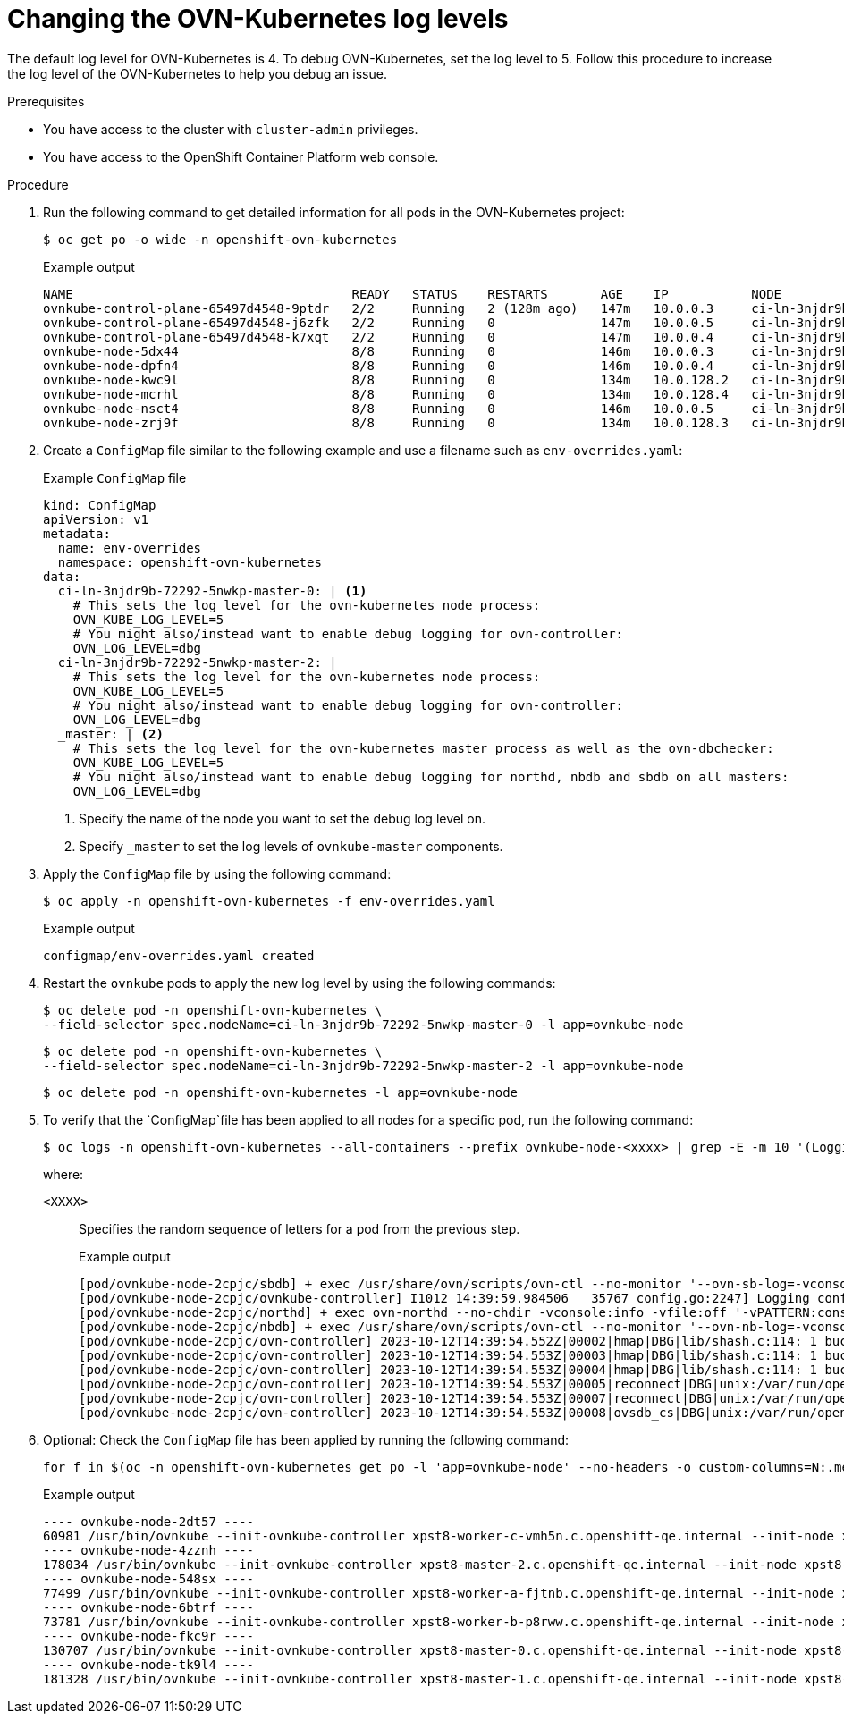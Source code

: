 // Module included in the following assemblies:
//
// * networking/ovn_kubernetes_network_provider/ovn-kubernetes-troubleshooting-sources.adoc

:_mod-docs-content-type: PROCEDURE
[id="nw-ovn-kubernetes-change-log-levels_{context}"]
= Changing the OVN-Kubernetes log levels

The default log level for OVN-Kubernetes is 4. To debug OVN-Kubernetes, set the log level to 5.
Follow this procedure to increase the log level of the OVN-Kubernetes to help you debug an issue.

.Prerequisites

* You have access to the cluster with `cluster-admin` privileges.
* You have access to the OpenShift Container Platform web console.

.Procedure

. Run the following command to get detailed information for all pods in the OVN-Kubernetes project:
+
[source,terminal]
----
$ oc get po -o wide -n openshift-ovn-kubernetes
----
+
.Example output
[source,terminal]
----
NAME                                     READY   STATUS    RESTARTS       AGE    IP           NODE                                       NOMINATED NODE   READINESS GATES
ovnkube-control-plane-65497d4548-9ptdr   2/2     Running   2 (128m ago)   147m   10.0.0.3     ci-ln-3njdr9b-72292-5nwkp-master-0         <none>           <none>
ovnkube-control-plane-65497d4548-j6zfk   2/2     Running   0              147m   10.0.0.5     ci-ln-3njdr9b-72292-5nwkp-master-2         <none>           <none>
ovnkube-control-plane-65497d4548-k7xqt   2/2     Running   0              147m   10.0.0.4     ci-ln-3njdr9b-72292-5nwkp-master-1         <none>           <none>
ovnkube-node-5dx44                       8/8     Running   0              146m   10.0.0.3     ci-ln-3njdr9b-72292-5nwkp-master-0         <none>           <none>
ovnkube-node-dpfn4                       8/8     Running   0              146m   10.0.0.4     ci-ln-3njdr9b-72292-5nwkp-master-1         <none>           <none>
ovnkube-node-kwc9l                       8/8     Running   0              134m   10.0.128.2   ci-ln-3njdr9b-72292-5nwkp-worker-a-2fjcj   <none>           <none>
ovnkube-node-mcrhl                       8/8     Running   0              134m   10.0.128.4   ci-ln-3njdr9b-72292-5nwkp-worker-c-v9x5v   <none>           <none>
ovnkube-node-nsct4                       8/8     Running   0              146m   10.0.0.5     ci-ln-3njdr9b-72292-5nwkp-master-2         <none>           <none>
ovnkube-node-zrj9f                       8/8     Running   0              134m   10.0.128.3   ci-ln-3njdr9b-72292-5nwkp-worker-b-v78h7   <none>           <none>
----

. Create a `ConfigMap` file similar to the following example and use a filename such as `env-overrides.yaml`:
+
[source,yaml]
.Example `ConfigMap` file
----
kind: ConfigMap
apiVersion: v1
metadata:
  name: env-overrides
  namespace: openshift-ovn-kubernetes
data:
  ci-ln-3njdr9b-72292-5nwkp-master-0: | <1>
    # This sets the log level for the ovn-kubernetes node process:
    OVN_KUBE_LOG_LEVEL=5
    # You might also/instead want to enable debug logging for ovn-controller:
    OVN_LOG_LEVEL=dbg
  ci-ln-3njdr9b-72292-5nwkp-master-2: |
    # This sets the log level for the ovn-kubernetes node process:
    OVN_KUBE_LOG_LEVEL=5
    # You might also/instead want to enable debug logging for ovn-controller:
    OVN_LOG_LEVEL=dbg
  _master: | <2>
    # This sets the log level for the ovn-kubernetes master process as well as the ovn-dbchecker:
    OVN_KUBE_LOG_LEVEL=5
    # You might also/instead want to enable debug logging for northd, nbdb and sbdb on all masters:
    OVN_LOG_LEVEL=dbg
----
<1> Specify the name of the node you want to set the debug log level on.
<2> Specify `_master` to set the log levels of `ovnkube-master` components.

. Apply the `ConfigMap` file by using the following command:
+
[source,terminal]
----
$ oc apply -n openshift-ovn-kubernetes -f env-overrides.yaml
----
+
.Example output
[source,terminal]
----
configmap/env-overrides.yaml created
----

. Restart the `ovnkube` pods to apply the new log level by using the following commands:
+
[source,terminal]
----
$ oc delete pod -n openshift-ovn-kubernetes \
--field-selector spec.nodeName=ci-ln-3njdr9b-72292-5nwkp-master-0 -l app=ovnkube-node
----
+
[source,terminal]
----
$ oc delete pod -n openshift-ovn-kubernetes \
--field-selector spec.nodeName=ci-ln-3njdr9b-72292-5nwkp-master-2 -l app=ovnkube-node
----
+
[source,terminal]
----
$ oc delete pod -n openshift-ovn-kubernetes -l app=ovnkube-node
----

. To verify that the `ConfigMap`file has been applied to all nodes for a specific pod, run the following command:
+
[source,terminal]
----
$ oc logs -n openshift-ovn-kubernetes --all-containers --prefix ovnkube-node-<xxxx> | grep -E -m 10 '(Logging config:|vconsole|DBG)'
----
+
where:

`<XXXX>`:: Specifies the random sequence of letters for a pod from the previous step.
+
.Example output
[source,terminal]
----
[pod/ovnkube-node-2cpjc/sbdb] + exec /usr/share/ovn/scripts/ovn-ctl --no-monitor '--ovn-sb-log=-vconsole:info -vfile:off -vPATTERN:console:%D{%Y-%m-%dT%H:%M:%S.###Z}|%05N|%c%T|%p|%m' run_sb_ovsdb
[pod/ovnkube-node-2cpjc/ovnkube-controller] I1012 14:39:59.984506   35767 config.go:2247] Logging config: {File: CNIFile:/var/log/ovn-kubernetes/ovn-k8s-cni-overlay.log LibovsdbFile:/var/log/ovnkube/libovsdb.log Level:5 LogFileMaxSize:100 LogFileMaxBackups:5 LogFileMaxAge:0 ACLLoggingRateLimit:20}
[pod/ovnkube-node-2cpjc/northd] + exec ovn-northd --no-chdir -vconsole:info -vfile:off '-vPATTERN:console:%D{%Y-%m-%dT%H:%M:%S.###Z}|%05N|%c%T|%p|%m' --pidfile /var/run/ovn/ovn-northd.pid --n-threads=1
[pod/ovnkube-node-2cpjc/nbdb] + exec /usr/share/ovn/scripts/ovn-ctl --no-monitor '--ovn-nb-log=-vconsole:info -vfile:off -vPATTERN:console:%D{%Y-%m-%dT%H:%M:%S.###Z}|%05N|%c%T|%p|%m' run_nb_ovsdb
[pod/ovnkube-node-2cpjc/ovn-controller] 2023-10-12T14:39:54.552Z|00002|hmap|DBG|lib/shash.c:114: 1 bucket with 6+ nodes, including 1 bucket with 6 nodes (32 nodes total across 32 buckets)
[pod/ovnkube-node-2cpjc/ovn-controller] 2023-10-12T14:39:54.553Z|00003|hmap|DBG|lib/shash.c:114: 1 bucket with 6+ nodes, including 1 bucket with 6 nodes (64 nodes total across 64 buckets)
[pod/ovnkube-node-2cpjc/ovn-controller] 2023-10-12T14:39:54.553Z|00004|hmap|DBG|lib/shash.c:114: 1 bucket with 6+ nodes, including 1 bucket with 7 nodes (32 nodes total across 32 buckets)
[pod/ovnkube-node-2cpjc/ovn-controller] 2023-10-12T14:39:54.553Z|00005|reconnect|DBG|unix:/var/run/openvswitch/db.sock: entering BACKOFF
[pod/ovnkube-node-2cpjc/ovn-controller] 2023-10-12T14:39:54.553Z|00007|reconnect|DBG|unix:/var/run/openvswitch/db.sock: entering CONNECTING
[pod/ovnkube-node-2cpjc/ovn-controller] 2023-10-12T14:39:54.553Z|00008|ovsdb_cs|DBG|unix:/var/run/openvswitch/db.sock: SERVER_SCHEMA_REQUESTED -> SERVER_SCHEMA_REQUESTED at lib/ovsdb-cs.c:423
----

. Optional: Check the `ConfigMap` file has been applied by running the following command:
+
[source,terminal]
----
for f in $(oc -n openshift-ovn-kubernetes get po -l 'app=ovnkube-node' --no-headers -o custom-columns=N:.metadata.name) ; do echo "---- $f ----" ; oc -n openshift-ovn-kubernetes exec -c ovnkube-controller $f --  pgrep -a -f  init-ovnkube-controller | grep -P -o '^.*loglevel\s+\d' ; done
----
+
.Example output
[source,terminal]
----
---- ovnkube-node-2dt57 ----
60981 /usr/bin/ovnkube --init-ovnkube-controller xpst8-worker-c-vmh5n.c.openshift-qe.internal --init-node xpst8-worker-c-vmh5n.c.openshift-qe.internal --config-file=/run/ovnkube-config/ovnkube.conf --ovn-empty-lb-events --loglevel 4
---- ovnkube-node-4zznh ----
178034 /usr/bin/ovnkube --init-ovnkube-controller xpst8-master-2.c.openshift-qe.internal --init-node xpst8-master-2.c.openshift-qe.internal --config-file=/run/ovnkube-config/ovnkube.conf --ovn-empty-lb-events --loglevel 4
---- ovnkube-node-548sx ----
77499 /usr/bin/ovnkube --init-ovnkube-controller xpst8-worker-a-fjtnb.c.openshift-qe.internal --init-node xpst8-worker-a-fjtnb.c.openshift-qe.internal --config-file=/run/ovnkube-config/ovnkube.conf --ovn-empty-lb-events --loglevel 4
---- ovnkube-node-6btrf ----
73781 /usr/bin/ovnkube --init-ovnkube-controller xpst8-worker-b-p8rww.c.openshift-qe.internal --init-node xpst8-worker-b-p8rww.c.openshift-qe.internal --config-file=/run/ovnkube-config/ovnkube.conf --ovn-empty-lb-events --loglevel 4
---- ovnkube-node-fkc9r ----
130707 /usr/bin/ovnkube --init-ovnkube-controller xpst8-master-0.c.openshift-qe.internal --init-node xpst8-master-0.c.openshift-qe.internal --config-file=/run/ovnkube-config/ovnkube.conf --ovn-empty-lb-events --loglevel 5
---- ovnkube-node-tk9l4 ----
181328 /usr/bin/ovnkube --init-ovnkube-controller xpst8-master-1.c.openshift-qe.internal --init-node xpst8-master-1.c.openshift-qe.internal --config-file=/run/ovnkube-config/ovnkube.conf --ovn-empty-lb-events --loglevel 4
----